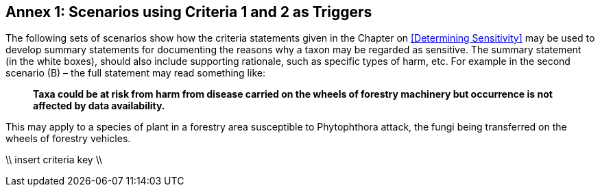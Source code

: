 == Annex 1: Scenarios using Criteria 1 and 2 as Triggers

The following sets of scenarios show how the criteria statements given in the Chapter on <<Determining Sensitivity>> may be used to develop summary statements for documenting the reasons why a taxon may be regarded as sensitive. The summary statement (in the white boxes), should also include supporting rationale, such as specific types of harm, etc.  For example in the second scenario (B) – the full statement may read something like:

[quote]
*Taxa could be at risk from harm from disease carried on the wheels of forestry machinery but occurrence is not affected by data availability.*

This may apply to a species of plant in a forestry area susceptible to Phytophthora attack, the fungi being transferred on the wheels of forestry vehicles.

\\ insert criteria key \\
